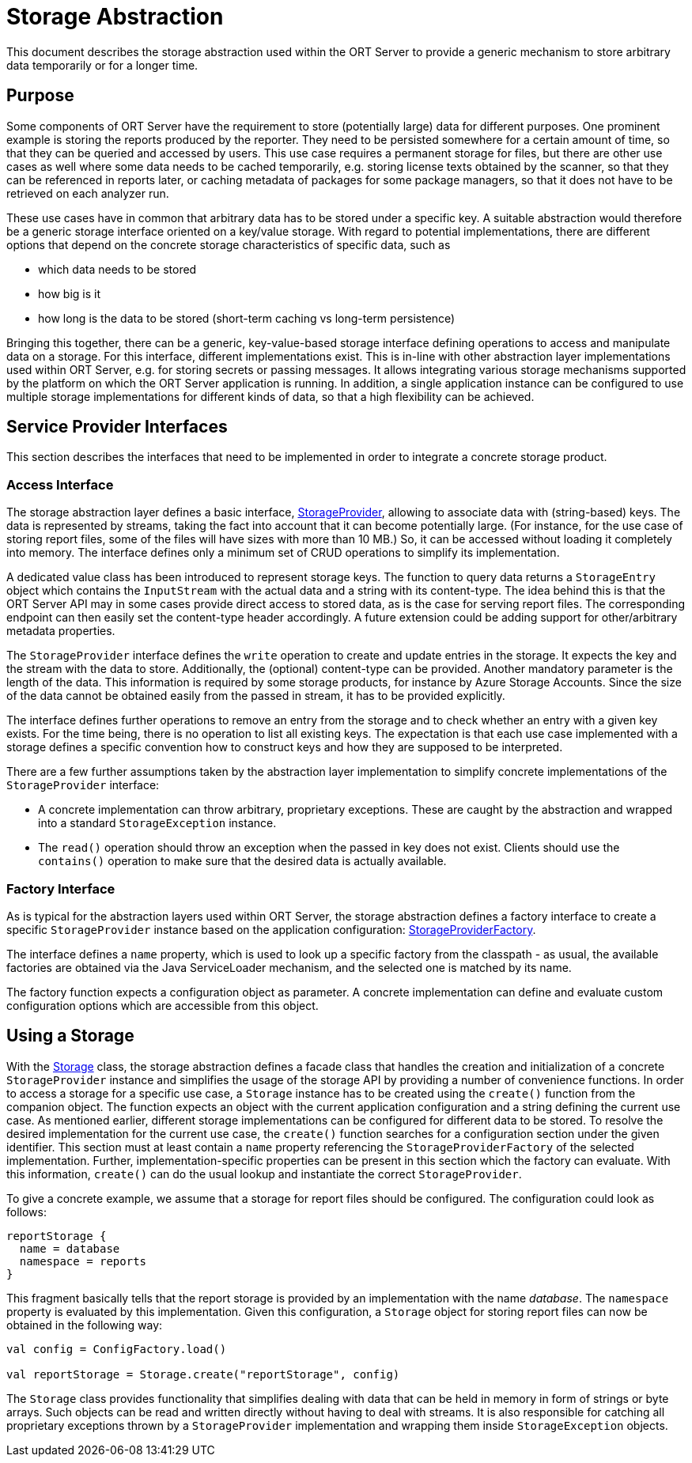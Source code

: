 = Storage Abstraction

This document describes the storage abstraction used within the ORT Server to provide a generic mechanism to store
arbitrary data temporarily or for a longer time.

== Purpose
Some components of ORT Server have the requirement to store (potentially large) data for different purposes. One
prominent example is storing the reports produced by the reporter. They need to be persisted somewhere for a
certain amount of time, so that they can be queried and accessed by users. This use case requires a permanent storage
for files, but there are other use cases as well where some data needs to be cached temporarily, e.g. storing
license texts obtained by the scanner, so that they can be referenced in reports later, or caching metadata of
packages for some package managers, so that it does not have to be retrieved on each analyzer run.

These use cases have in common that arbitrary data has to be stored under a specific key. A suitable abstraction would
therefore be a generic storage interface oriented on a key/value storage. With regard to potential implementations,
there are different options that depend on the concrete storage characteristics of specific data, such as

* which data needs to be stored
* how big is it
* how long is the data to be stored (short-term caching vs long-term persistence)

Bringing this together, there can be a generic, key-value-based storage interface defining operations to access and
manipulate data on a storage. For this interface, different implementations exist. This is in-line with other
abstraction layer implementations used within ORT Server, e.g. for storing secrets or passing messages. It allows
integrating various storage mechanisms supported by the platform on which the ORT Server application is running. In
addition, a single application instance can be configured to use multiple storage implementations for different
kinds of data, so that a high flexibility can be achieved.

== Service Provider Interfaces
This section describes the interfaces that need to be implemented in order to integrate a concrete storage
product.

=== Access Interface
The storage abstraction layer defines a basic interface, link:spi/src/main/kotlin/StorageProvider.kt[StorageProvider],
allowing to associate data with (string-based) keys. The data is represented by streams, taking the fact into account
that it can become potentially large. (For instance, for the use case of storing report files, some of the files
will have sizes with more than 10 MB.) So, it can be accessed without loading it completely into memory. The interface
defines only a minimum set of CRUD operations to simplify its implementation.

A dedicated value class has been introduced to represent storage keys. The function to query data returns a
`StorageEntry` object which contains the `InputStream` with the actual data and a string with its content-type. The
idea behind this is that the ORT Server API may in some cases provide direct access to stored data, as is the case for
serving report files. The corresponding endpoint can then easily set the content-type header accordingly. A future
extension could be adding support for other/arbitrary metadata properties.

The `StorageProvider` interface defines the `write` operation to create and update entries in the storage. It
expects the key and the stream with the data to store. Additionally, the (optional) content-type can be provided.
Another mandatory parameter is the length of the data. This information is required by some storage products, for
instance by Azure Storage Accounts. Since the size of the data cannot be obtained easily from the passed in stream,
it has to be provided explicitly.

The interface defines further operations to remove an entry from the storage and to check whether an entry with a
given key exists. For the time being, there is no operation to list all existing keys. The expectation is that each
use case implemented with a storage defines a specific convention how to construct keys and how they are supposed
to be interpreted.

There are a few further assumptions taken by the abstraction layer implementation to simplify concrete implementations
of the `StorageProvider` interface:

* A concrete implementation can throw arbitrary, proprietary exceptions. These are caught by the abstraction and
  wrapped into a standard `StorageException` instance.
* The `read()` operation should throw an exception when the passed in key does not exist. Clients should use the
  `contains()` operation to make sure that the desired data is actually available.

=== Factory Interface
As is typical for the abstraction layers used within ORT Server, the storage abstraction defines a factory interface
to create a specific `StorageProvider` instance based on the application configuration:
link:spi/src/main/kotlin/StorageProviderFactory.kt[StorageProviderFactory].

The interface defines a `name` property, which is used to look up a specific factory from the classpath - as usual,
the available factories are obtained via the Java ServiceLoader mechanism, and the selected one is matched by its
name.

The factory function expects a configuration object as parameter. A concrete implementation can define and
evaluate custom configuration options which are accessible from this object.

== Using a Storage
With the link:spi/src/main/kotlin/Storage.kt[Storage] class, the storage abstraction defines a facade class that
handles the creation and initialization of a concrete `StorageProvider` instance and simplifies the usage of the
storage API by providing a number of convenience functions. In order to access a storage for a specific use case,
a `Storage` instance has to be created using the `create()` function from the companion object. The function expects
an object with the current application configuration and a string defining the current use case. As mentioned earlier,
different storage implementations can be configured for different data to be stored. To resolve the desired
implementation for the current use case, the `create()` function searches for a configuration section under the
given identifier. This section must at least contain a `name` property referencing the `StorageProviderFactory` of
the selected implementation. Further, implementation-specific properties can be present in this section which the
factory can evaluate. With this information, `create()` can do the usual lookup and instantiate the correct
`StorageProvider`.

To give a concrete example, we assume that a storage for report files should be configured. The configuration could
look as follows:

[source]
----
reportStorage {
  name = database
  namespace = reports
}
----

This fragment basically tells that the report storage is provided by an implementation with the name _database_.
The `namespace` property is evaluated by this implementation. Given this configuration, a `Storage` object for
storing report files can now be obtained in the following way:

[source,kotlin]
----
val config = ConfigFactory.load()

val reportStorage = Storage.create("reportStorage", config)
----

The `Storage` class provides functionality that simplifies dealing with data that can be held in memory in form of
strings or byte arrays. Such objects can be read and written directly without having to deal with streams. It is
also responsible for catching all proprietary exceptions thrown by a `StorageProvider` implementation and wrapping
them inside `StorageException` objects.
